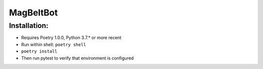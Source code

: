 MagBeltBot
==========
Installation:
-------------
- Requires Poetry 1.0.0, Python 3.7.* or more recent
- Run within shell: ``poetry shell``
- ``poetry install``
- Then run pytest to verify that environment is configured
